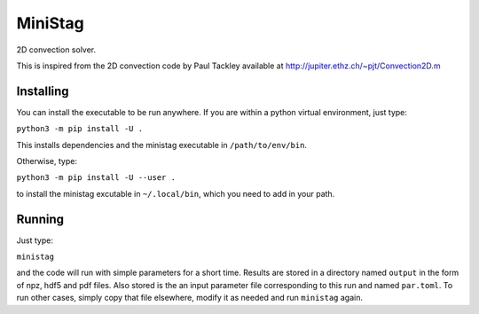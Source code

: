 MiniStag
--------

2D convection solver.

This is inspired from the 2D convection code by Paul Tackley
available at http://jupiter.ethz.ch/~pjt/Convection2D.m

=================
Installing
=================

You can install the executable to be run anywhere. If you are within
a python virtual environment, just type:

``python3 -m pip install -U .``

This installs dependencies and the ministag executable in
``/path/to/env/bin``.

Otherwise, type:

``python3 -m pip install -U --user .``

to install the ministag excutable in ``~/.local/bin``, which you need
to add in your path.

=================
Running
=================

Just type:

``ministag``

and the code will run with simple parameters for a short
time. Results are stored in a directory named ``output`` in the form
of npz, hdf5 and pdf files. Also stored is the an input parameter file
corresponding to this run and named ``par.toml``. To run other cases,
simply copy that file elsewhere, modify it as needed and run
``ministag`` again. 

